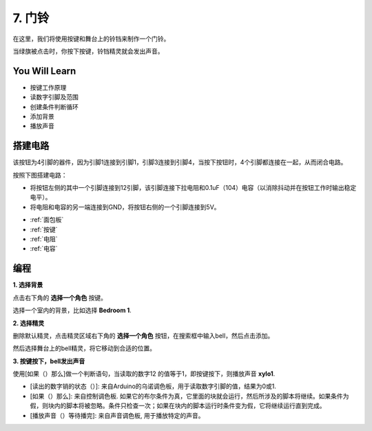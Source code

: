 7. 门铃
======================

在这里，我们将使用按键和舞台上的铃铛来制作一个门铃。


当绿旗被点击时，你按下按键，铃铛精灵就会发出声音。

.. image:: img/7_doorbell.png

You Will Learn
---------------------

- 按键工作原理
- 读数字引脚及范围
- 创建条件判断循环
- 添加背景
- 播放声音

搭建电路
-----------------------

该按钮为4引脚的器件，因为引脚1连接到引脚1，引脚3连接到引脚4，当按下按钮时，4个引脚都连接在一起，从而闭合电路。

.. image:: img/5_buttonc.png

按照下图搭建电路：

* 将按钮左侧的其中一个引脚连接到12引脚，该引脚连接下拉电阻和0.1uF（104）电容（以消除抖动并在按钮工作时输出稳定电平）。
* 将电阻和电容的另一端连接到GND，将按钮右侧的一个引脚连接到5V。

.. image:: img/7_circuit.png

* :ref:`面包板`
* :ref:`按键`
* :ref:`电阻`
* :ref:`电容`

编程
------------------

**1. 选择背景**

点击右下角的 **选择一个角色** 按键。

.. image:: img/7_backdrop.png

选择一个室内的背景，比如选择 **Bedroom 1**.

.. image:: img/7_bedroom2.png

**2. 选择精灵**

删除默认精灵，点击精灵区域右下角的 **选择一个角色** 按钮，在搜索框中输入bell，然后点击添加。

.. image:: img/7_sprite.png

然后选择舞台上的bell精灵，将它移动到合适的位置。

**3. 按键按下，bell发出声音**


使用[如果（）那么]做一个判断语句，当读取的数字12 的值等于1，即按键按下，则播放声音 **xylo1**.

* [读出的数字销的状态（）]: 来自Arduino的乌诺调色板，用于读取数字引脚的值，结果为0或1.
* [如果（）那么]: 来自控制调色板. 如果它的布尔条件为真，它里面的块就会运行，然后所涉及的脚本将继续。如果条件为假，则块内的脚本将被忽略。条件只检查一次；如果在块内的脚本运行时条件变为假，它将继续运行直到完成。
* [播放声音（）等待播完]: 来自声音调色板, 用于播放特定的声音。


.. image:: img/7_bell.png